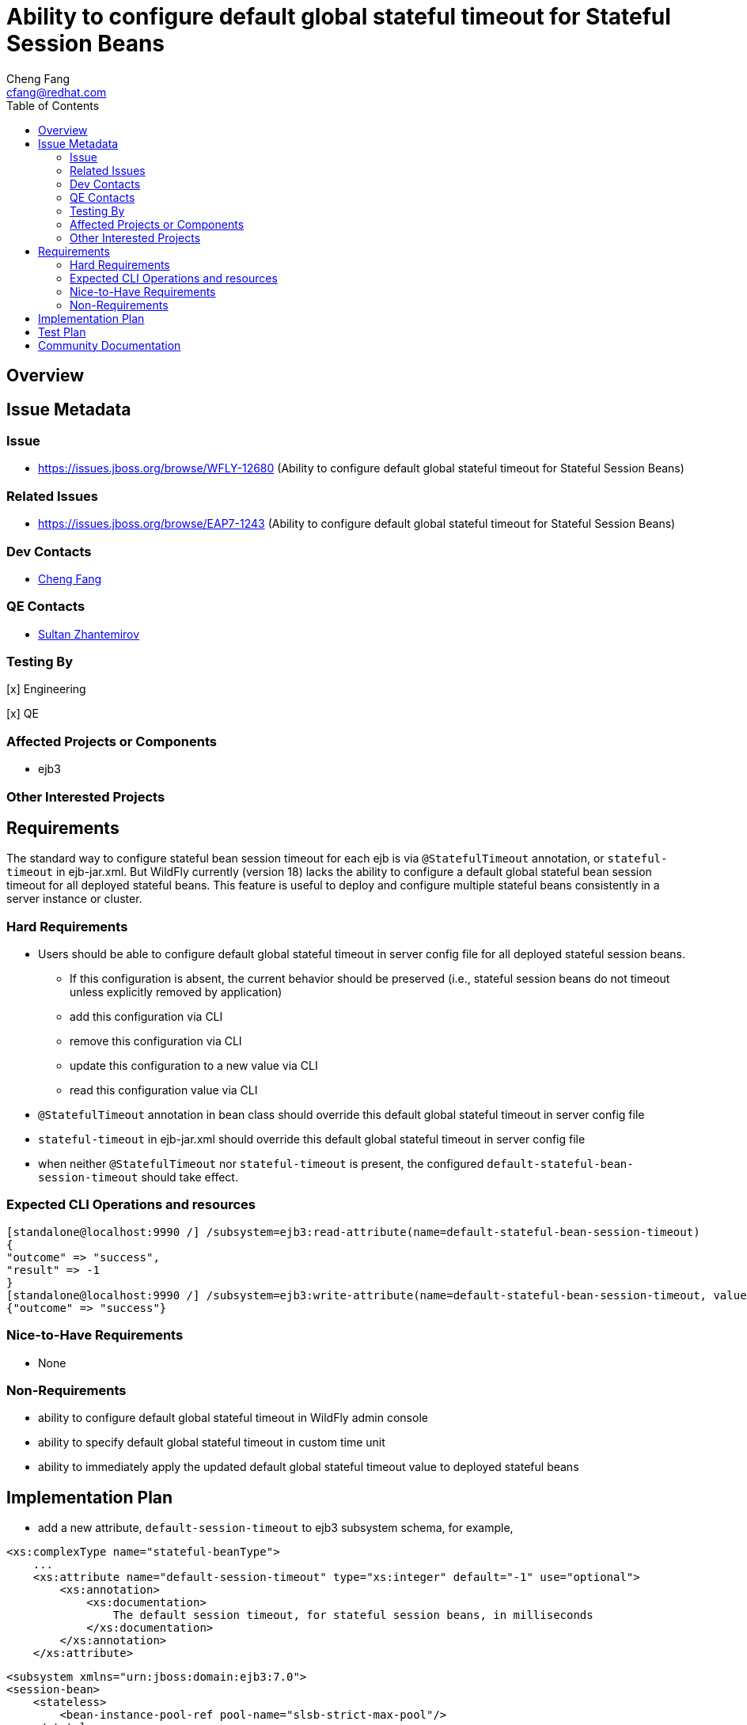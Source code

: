 = Ability to configure default global stateful timeout for Stateful Session Beans
:author:            Cheng Fang
:email:             cfang@redhat.com
:toc:               left
:icons:             font
:idprefix:
:idseparator:       -

== Overview

== Issue Metadata

=== Issue

* https://issues.jboss.org/browse/WFLY-12680 (Ability to configure default global stateful timeout for Stateful Session Beans)

=== Related Issues

* https://issues.jboss.org/browse/EAP7-1243 (Ability to configure default global stateful timeout for Stateful Session Beans)

=== Dev Contacts

* mailto:{email}[{author}]

=== QE Contacts

* mailto:szhantem@redhat.com[Sultan Zhantemirov]

=== Testing By
// Put an x in the relevant field to indicate if testing will be done by Engineering or QE. 
// Discuss with QE during the Kickoff state to decide this
[x] Engineering

[x] QE

=== Affected Projects or Components

* ejb3

=== Other Interested Projects

== Requirements

The standard way to configure stateful bean session timeout for each ejb is via `@StatefulTimeout` annotation,
or `stateful-timeout` in ejb-jar.xml.  But WildFly currently (version 18) lacks the ability to configure a default
global stateful bean session timeout for all deployed stateful beans.  This feature is useful to deploy and
configure multiple stateful beans consistently in a server instance or cluster.

=== Hard Requirements

* Users should be able to configure default global stateful timeout in server config file for all deployed stateful session beans.
** If this configuration is absent, the current behavior should be preserved (i.e., stateful session beans do not timeout unless explicitly removed by application)
** add this configuration via CLI
** remove this configuration via CLI
** update this configuration to a new value via CLI
** read this configuration value via CLI
* `@StatefulTimeout` annotation in bean class should override this default global stateful timeout in server config file
* `stateful-timeout` in ejb-jar.xml should override this default global stateful timeout in server config file
* when neither `@StatefulTimeout` nor `stateful-timeout` is present, the configured `default-stateful-bean-session-timeout`
should take effect.


=== Expected CLI Operations and resources

[source]
[standalone@localhost:9990 /] /subsystem=ejb3:read-attribute(name=default-stateful-bean-session-timeout)
{
"outcome" => "success",
"result" => -1
}
[standalone@localhost:9990 /] /subsystem=ejb3:write-attribute(name=default-stateful-bean-session-timeout, value=6000)
{"outcome" => "success"}

=== Nice-to-Have Requirements

* None

=== Non-Requirements

* ability to configure default global stateful timeout in WildFly admin console
* ability to specify default global stateful timeout in custom time unit
* ability to immediately apply the updated default global stateful timeout value to deployed stateful beans


== Implementation Plan
////
Delete if not needed. The intent is if you have a complex feature which can 
not be delivered all in one go to suggest the strategy. If your feature falls 
into this category, please mention the Release Coordinators on the pull 
request so they are aware.
////

* add a new attribute, `default-session-timeout` to ejb3 subsystem schema, for example,

[source]
<xs:complexType name="stateful-beanType">
    ...
    <xs:attribute name="default-session-timeout" type="xs:integer" default="-1" use="optional">
        <xs:annotation>
            <xs:documentation>
                The default session timeout, for stateful session beans, in milliseconds
            </xs:documentation>
        </xs:annotation>
    </xs:attribute>

[source]

<subsystem xmlns="urn:jboss:domain:ejb3:7.0">
<session-bean>
    <stateless>
        <bean-instance-pool-ref pool-name="slsb-strict-max-pool"/>
    </stateless>
    <!-- add new attribute default-session-timeout -->
    <stateful default-session-timeout="600000"
      default-access-timeout="5000" cache-ref="simple" passivation-disabled-cache-ref="simple"/>
    <singleton default-access-timeout="5000"/>
    ...
</session-bean>

* This new configuration will appear as a new attribute (`default-stateful-bean-session-timeout`) under ejb3 subsystem resource:

[source]
[standalone@localhost:9990 /] /subsystem=ejb3:read-resource
{
"outcome" => "success",
"result" => {
    ...
    "default-stateful-bean-session-timeout" => -1,
    ...
}

== Test Plan

New tests will be added to `wildfly/testsuite/integration/basic/src/test/java/org/jboss/as/test/integration/ejb/stateful/timeout`,
and existing test case in that directory will be enhanced to verify the new feature.

* structural tests with CLI CRUD operations of the new attribute `default-stateful-bean-session-timeout`
** write attribute `default-stateful-bean-session-timeout` to `-1`, `0`, and `1000`, and then read and verify the attribute value
** rewrite the attribute to some other value, and then read and verify the updated attribute value
* behavioral tests of default stateful session timeout
** when this attribute is absent in server config file, a stateful session bean should not timeout and be removed.  This is the existing behavior before this RFE is implemented.
** when this attribute is set to a certain value, a stateful session bean should timeout and subject to removal after this duration (there could be some delay between timeout and actual removal)
** `@StatefulTimeout` annotation in bean class should override this attribute in server config file
** `stateful-timeout` in `ejb-jar.xml` should override this attribute in server config file
* transformer tests should be added to `Ejb3TransformersTestCase`

== Community Documentation

Enhance WildFly community docs (docs/src/main/asciidoc/_admin-guide/subsystem-configuration/EJB3.adoc) to describe
the new attribute `default-stateful-bean-session-timeout` and affected changes.
